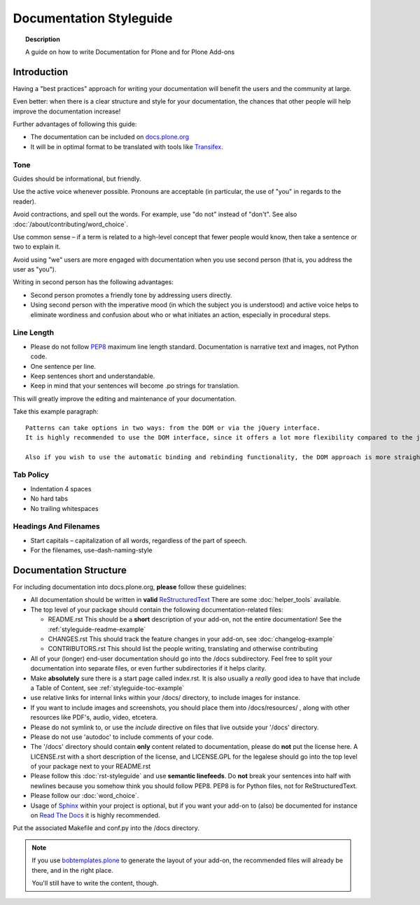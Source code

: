 ========================
Documentation Styleguide
========================

.. topic:: Description

   A guide on how to write Documentation for Plone and for Plone Add-ons


Introduction
============

Having a "best practices" approach for writing your documentation will benefit the users and the community at large.

Even better: when there is a clear structure and style for your documentation, the chances that other people will help improve the documentation increase!

Further advantages of following this guide:

* The documentation can be included on `docs.plone.org <http://docs.plone.org>`_
* It will be in optimal format to be translated with tools like `Transifex <https://www.transifex.com/>`_.

Tone
----

Guides should be informational, but friendly.

Use the active voice whenever possible.
Pronouns are acceptable (in particular, the use of "you" in regards to the reader).

Avoid contractions, and spell out the words.
For example, use "do not" instead of "don't".
See also :doc:`/about/contributing/word_choice`.

Use common sense – if a term is related to a high-level concept that fewer people would know, then take a sentence or two to explain it.

Avoid using "we" users are more engaged with documentation when you use second person (that is, you address the user as "you").

Writing in second person has the following advantages:

- Second person promotes a friendly tone by addressing users directly.

- Using second person with the imperative mood (in which the subject you is understood) and active voice helps to eliminate wordiness and confusion about who or what initiates an action, especially in procedural steps.

Line Length
-----------

- Please do not follow `PEP8 <https://www.python.org/dev/peps/pep-0008/#maximum-line-length>`_ maximum line length standard.
  Documentation is narrative text and images, not Python code.

- One sentence per line.

- Keep sentences short and understandable.

- Keep in mind that your sentences will become .po strings for translation.

This will greatly improve the editing and maintenance of your documentation.

Take this example paragraph::

    Patterns can take options in two ways: from the DOM or via the jQuery interface.
    It is highly recommended to use the DOM interface, since it offers a lot more flexibility compared to the jQuery approach.

    Also if you wish to use the automatic binding and rebinding functionality, the DOM approach is more straightforward and hassle-free.


Tab Policy
----------

* Indentation 4 spaces

* No hard tabs

* No trailing whitespaces

Headings And Filenames
----------------------

* Start capitals – capitalization of all words, regardless of the part of speech.

* For the filenames, use-dash-naming-style

Documentation Structure
=======================

For including documentation into docs.plone.org, **please** follow these guidelines:


* All documentation should be written in **valid** `ReStructuredText <http://docutils.sourceforge.net/rst.html>`_  There are some :doc:`helper_tools` available.

* The top level of your package should contain the following documentation-related files:

  - README.rst   This should be a **short** description of your add-on, not the entire documentation!
    See the :ref:`styleguide-readme-example`

  - CHANGES.rst  This should track the feature changes in your add-on, see :doc:`changelog-example`

  - CONTRIBUTORS.rst  This should list the people writing, translating and otherwise contributing

* All of your (longer) end-user documentation should go into the /docs subdirectory. Feel free to split your documentation into separate files, or even further subdirectories if it helps clarity.

* Make **absolutely** sure there is a start page called index.rst.
  It is also usually a *really* good idea to have that include a Table of Content, see :ref:`styleguide-toc-example`

* use relative links for internal links within your /docs/ directory, to include images for instance.

* If you want to include images and screenshots, you should place them into /docs/resources/ , along with other resources like PDF's, audio, video, etcetera.

* Please do not symlink to, or use the *include* directive on files that live outside your '/docs' directory.

* Please do not use 'autodoc' to include comments of your code.

* The '/docs' directory should contain **only** content related to documentation, please do **not** put the license here.
  A LICENSE.rst with a short description of the license, and LICENSE.GPL for the legalese should go into the top level of your package next to your README.rst

* Please follow this :doc:`rst-styleguide` and use **semantic linefeeds**.
  Do **not** break your sentences into half with newlines because you somehow think you should follow PEP8.
  PEP8 is for Python files, not for ReStructuredText.

* Please follow our :doc:`word_choice`.

* Usage of `Sphinx <http://sphinx-doc.org/>`_ within your project is optional, but if you want your add-on to (also) be documented for instance on `Read The Docs <https://readthedocs.org/>`_ it is highly recommended.
Put the associated Makefile and conf.py into the /docs directory.


.. note::

   If you use `bobtemplates.plone <https://github.com/plone/bobtemplates.plone>`_ to generate the layout of your add-on,
   the recommended files will already be there, and in the right place.

   You'll still have to write the content, though.


.. _styleguide-toc-example:


